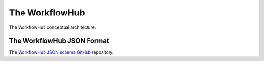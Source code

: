 The WorkflowHub
===============

.. figure::  images/workflowhub.png
   :align:   center

   The WorkflowHub conceptual architecture.


.. _json-format-label:

The WorkflowHub JSON Format
---------------------------

The
`WorkflowHub JSON schema GitHub <https://github.com/workflowhub/workflow-schema>`_
repository.

